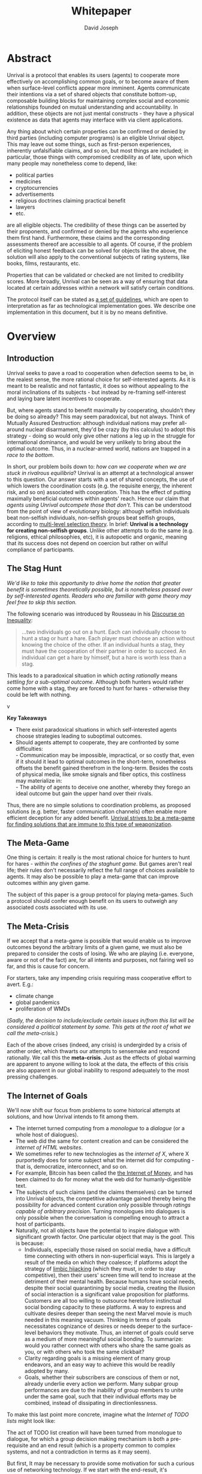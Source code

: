 #+TITLE: Whitepaper
#+AUTHOR: David Joseph
#+OPTIONS: toc:nil

* Abstract
Unrival is a protocol that enables its users (agents) to cooperate more effectively on accomplishing common goals, or to become aware of them when surface-level conflicts appear more imminent.  Agents communicate their intentions via a set of shared objects that constitute bottom-up, composable building blocks for maintaining complex social and economic relationships founded on mutual understanding and accountability.  In addition, these objects are not just mental constructs - they have a physical existence as data that agents may interface with via client applications.
   
Any thing about which certain properties can be confirmed or denied by third parties (including computer programs) is an eligible Unrival object.  This may leave out some things, such as first-person experiences, inherently unfalsifiable claims, and so on, but most things are included;  in particular, those things with compromised credibility as of late, upon which many people may nonetheless come to depend, like:
- political parties
- medicines
- cryptocurrencies
- advertisements
- religious doctrines claiming practical benefit
- lawyers
- etc.

are all eligible objects.  The credibility of these things can be asserted by their proponents, and confirmed or denied by the agents who experience them first hand.  Furthermore, these claims and the corresponding assessments thereof are accessible to all agents.  Of course, if the problem of eliciting honest feedback can be solved for objects like the above, the solution will also apply to the conventional subjects of rating systems, like books, films, restaurants, etc.

Properties that can be validated or checked are not limited to credibility scores.  More broadly, Unrival can be seen as a way of ensuring that data located at certain addresses within a network will satisfy certain conditions.  

The protocol itself can be stated as [[file:protocol.html][a set of guidelines]], which are open to interpretation as far as technological implementation goes.  We describe one implementation in this document, but it is by no means definitive.
* Overview
** Introduction  
Unrival seeks to pave a road to cooperation when defection seems to be, in the realest sense, the more rational choice for self-interested agents.  As it is meant to be realistic and not fantastic, it does so without appealing to the moral inclinations of its subjects - but instead by re-framing self-interest and laying bare latent incentives to cooperate.

But, where agents stand to benefit maximally by cooperating, shouldn't they be doing so already?  This may seem paradoxical, but not always.  Think of Mutually Assured Destruction: although individual nations may prefer all-around nuclear disarmament, they'd be crazy (by this calculus) to adopt this strategy - doing so would only give other nations a leg up in the struggle for international dominance, and would be very unlikely to bring about the optimal outcome.  Thus, in a nuclear-armed world, nations are trapped in a /race to the bottom/.

In short, our problem boils down to: /how can we cooperate when we are stuck in rivalrous equilibria/?  Unrival is an attempt at a technological answer to this question.  Our answer starts with a set of shared concepts, the use of which lowers the coordination costs (e.g. the requisite energy, the inherent risk, and so on) associated with cooperation.  This has the effect of putting maximally beneficial outcomes within agents' reach.  Hence our claim that /agents using Unrival outcompete those that don't/.  This can be understood from the point of view of evolutionary biology: although selfish individuals beat non-selfish individuals, non-selfish groups beat selfish groups, according to [[https://en.wikipedia.org/wiki/Group_selection#Multilevel_selection_theory][multi-level selection theory]].  In brief: *Unrival is a technology for creating non-selfish groups*.  Unlike other attempts to do the same (e.g. religions, ethical philosophies, etc), it is autopoetic and organic, meaning that its success does not depend on coercion but rather on wilful compliance of participants.

** The Stag Hunt
/We'd like to take this opportunity to drive home the notion that greater benefit is sometimes theoretically possible, but is nonetheless passed over by self-interested agents.  Readers who are familiar with game theory may feel free to skip this section./

The following scenario was introduced by Rousseau in his [[https://en.wikipedia.org/wiki/Discourse_on_Inequality][Discourse on Inequality]]:
#+ATTR_RST: :margin 4 :color grey
#+BEGIN_QUOTE
…two individuals go out on a hunt. Each can individually choose to hunt a stag or hunt a hare. Each player must choose an action without knowing the choice of the other. If an individual hunts a stag, they must have the cooperation of their partner in order to succeed. An individual can get a hare by himself, but a hare is worth less than a stag.
#+END_QUOTE
This leads to a paradoxical situation in which /acting rationally/ means /settling for a sub-optimal outcome/.  Although both hunters would rather come home with a stag, they are forced to hunt for hares - otherwise they could be left with nothing.

v[[./static/images/stag_hunt.png]]

*Key Takeaways*
- There exist paradoxical situations in which self-interested agents choose strategies leading to suboptimal outcomes.
- Should agents attempt to cooperate, they are confronted by some difficulties:     \\
    - Communication may be impossible, impractical, or so costly that, even if it should it lead to optimal outcomes in the short-term, nonetheless offsets the benefit gained therefrom in the long-term.  Besides the costs of physical media, like smoke signals and fiber optics, this costliness may materialize in:     \\
    - The ability of agents to deceive one another, whereby they forego an ideal outcome but gain the upper hand over their rivals.     \\

Thus, there are no simple solutions to coordination problems, as proposed solutions (e.g. better, faster communication channels) often enable more efficient deception for any added benefit.  _Unrival strives to be a meta-game for finding solutions that are immune to this type of weaponization_.
  
** The Meta-Game
One thing is certain: it really is the most rational choice for hunters to hunt for hares - /within the confines of the staghunt game/.  But games aren't real life; their rules don't necessarily reflect the full range of choices available to agents.  It may also be possible to play a meta-game that can improve outcomes within any given game.

The subject of this paper is a group protocol for playing meta-games.  Such a protocol should confer enough benefit on its users to outweigh any associated costs associated with its use.
  
** The Meta-Crisis
If we accept that a meta-game is possible that would enable us to improve outcomes beyond the arbitrary limits of a given game, we must also be prepared to consider the costs of losing.  We who are playing (i.e. everyone, aware or not of the fact) are, for all intents and purposes, not fairing well so far, and this is cause for concern.

For starters, take any impending crisis requiring mass cooperative effort to avert.  E.g.:

- climate change
- global pandemics
- proliferation of WMDs

(/Sadly, the decision to include/exclude certain issues in/from this list will be considered a political statement by some.  This gets at the root of what we call the meta-crisis./)

Each of the above crises (indeed, any crisis) is undergirded by a crisis of another order, which thwarts our attempts to sensemake and respond rationally.  We call this the *meta-crisis*.  Just as the effects of global warming are apparent to anyone willing to look at the data, the effects of this crisis are also apparent in our global inability to respond adequately to the most pressing challenges.  


** The Internet of Goals

We'll now shift our focus from problems to some historical attempts at solutions, and how Unrival intends to fit among them.
   
- The internet turned computing from a /monologue/ to a /dialogue/ (or a whole host of dialogues).
- The web did the same for content creation and can be considered the /internet of HTML websites/.
- We sometimes refer to new technologies as the /internet of X/, where X purportedly does for some subject what the internet did for computing - that is, democratize, interconnect, and so on.
- For example, Bitcoin has been called the [[https://theinternetofmoney.info/][the Internet of Money]], and has been claimed to do for money what the web did for humanly-digestible text.
- The subjects of such claims (and the claims themselves) can be turned into Unrival objects, the competitive advantage gained thereby being the possibility for advanced content curation only possible through /ratings capable of arbitrary precision/.  Turning monologues into dialogues is only possible when the conversation is compelling enough to attract a host of participants.
- Naturally, not all objects have the potential to inspire dialogue with significant growth factor.  One particular object that may is the [[*Goal][goal]].  This is because:
  - Individuals, especially those raised on social media, have a difficult time connecting with others in non-superficial ways.  This is largely a result of the media on which they coalesce; if platforms adopt the strategy of [[https://www.fastcompany.com/1836569/hijacking-emotion-key-engaging-your-audience][limbic hijacking]] (which they must, in order to stay competitive), then their users' screen time will tend to increase at the detriment of their mental health.  Because humans have social needs, despite their social quarantining by social media, creating the illusion of social interaction is a significant value proposition for platforms.  Customers are all too willing to outsource heretofore instinctual social bonding capacity to these platforms.  A way to express and cultivate desires deeper than seeing the next Marvel movie is much needed in this meaning vacuum.  Thinking in terms of goals necessitates cognizance of desires or needs deeper to the surface-level behaviors they motivate.  Thus, an internet of goals could serve as a medium of more meaningful social bonding.  To summarize: would you rather connect with others who share the same goals as you, or with others who took the same clickbait?  
  - Clarity regarding goals is a missing element of many group endeavors, and an easy way to achieve this would be readily adopted by many.
  - Goals, whether their subscribers are conscious of them or not, already underlie every action we perform.  Many subpar group performances are due to the inability of group members to unite under the same goal, such that their individual efforts may be combined, instead of dissipating in directionlessness.


To make this last point more concrete, imagine what the /Internet of TODO lists/ might look like:

The act of TODO list creation will have been turned from monologue to dialogue, for which a group decision making mechanism is both a pre-requisite and an end result (which is a property common to complex systems, and not a contradiction in terms as it may seem).

But first, It may be necessary to provide some motivation for such a curious use of networking technology.  If we start with the end-result, it's conceivable that this sort of thing could have its advantages.  A single, top-level TODO list could exist for a group of agents of arbitrary size, and it could represent these agents' common goals.  TODO items requiring more deliberation could be nested TODO lists themselves.  All lists and items could be curated through a combination of meritocratic and democratic selection processes.  Given such an application, and enough users involved in curation, it's conceivable that the inadequate responses alluded to in [[*The Meta-Crisis][the Meta-Crisis]] could be the exception rather than the rule.

How do we get there?  How are TODO items to be prioritized?  Who can interact with them?  All of these rules may be enforced by [[*Proof][proofs]].  The following illustrates conditions that data consumable by client applications must satisfy:

#+begin_src org-mode
,* A todo list is associated with an interpretation.
,* A todo list may have at most 10 todo items.
,* The 10 todo items listed in a todo list are the TODO items with the highest rating attached to this interpretation.
,* Each todo item may also be a todo list.
,* A todo item has an interface that allows it to be created, edited, or deleted.
,* Only agents subscribing to the interpretation with which it is associated by perform these actions.
#+end_src
/(Note: The above is written in natural language for sake of comprehensibility, but code examples are readily available)/.

We will develop this notion further using /goals/, which can subsume the TODO item and offer more advanced functionality pertaining to collaboration and responsibilities.  First we'll consider the consequences of such an internet, should it take hold.

** The Goal Engine

* Objects
As mentioned, Unrival is based on concepts that improve the ability of agents to cooperate.  It accomplishes this by giving agents a language for finding common ground with others.  Underlying this is the assumption that agents may err or deceive while communicating about objects (as certain auto mechanics are won't to do when informing customers which repairs their cars will need, or used car dealers as they unload their lemons on the unsuspecting.  Most industries are full of examples).  Therefore, common ground must be built on trust, and objects must have this baked into them.

Unrival can be seen as a way of making sure objects are what they say they are.  In order to accomplish this, we make objects amenable to verification.  Objects reference /proofs/ and/or /claims/, either directly or indirectly, and these must be falsifiable.  A *proof* is a computer program that checks whether some object has certain properties.  A *claim* is like a proof that requires input from human agents, usually because the satisfiability criteria are subjective.  For example, a proof may require some integer stored at a certain address to be divisible by 3, while a claim can be made regarding this number's auspiciousness.

There are two types of objects: simple and complex.
** Simple Objects
*** Proof
In Unrival, anything that exists does so because of its having been proved in some way.

- Proof can have *subjectively* or *objectively* defined criteria for satisfiability.
- A subjectively defined proof requires agents to assess the validity of the proof.
  - there are two ways for agents to give feedback on validity
    - when an object is created, it is done so with subjective defined criteria for success
    - at random intervals, objects are checked for validity (i.e. their proofs are run).  if invalid, they are pruned.
    - 
- Formalising Subjectively executed proofs, also called *assessments*, are part of a possible protocol that has a curated set of concepts for reflecting a satisfying intersubjective *universe*
*** Name
*** Interpretation
** Complex Objects
**** Criteria
- any object that comes into existence must meet certain proof criteria
- objects must meet both subjective and objective proof criteria
- objects may meet objective proof criteria that don't belong to them specifically, but rather belong to class to which they belong (proof criteria can be inherited)
-       
    

It is difficult to query for subjective opinions about things that matter and get faithful results.
** Simple Objects
Objects are content-addressed arrays of *parts*.  For example, the following object has two parts:
#+begin_src json
[
  {
    "label": "breed",
    "value": "Dalmation"
  },
  {
    "label": "name",
    "value": "Daisy"
  }  
]
#+end_src

A process called hashing can be used to create a signature from data that will always look the same, given the same input data.

Hashing the above data using IPFS produces the content-based address =QmeDWRWMc3YoRKyueRAmqmJ3bVwD1oc74eVoEATtfdYJJh=.  This is similar to an IP address in that it can be used to fetch data, but it also comes with certain advantages owing to the direct relationship between the content of the data and the address itself.

Simple objects are objects that do not contain other objects embedded in them.  Since neither of the above object's parts are content-addressed objects, it is a simple object.
*** Name
Currently there is only need for one type of simple object - a /name/.  A *name* acts as a mnemonic label attached to (i.e. part of) other objects.  Names can have attributes (like "language_code" in the following example), which can be useful in various client applications:

#+begin_src json
  [
      {
          "type": "name",
          "value": "dog",
          "language_code": "EN"
      }
  ]
#+end_src

    
** Proofs
A *proof* is a program that is fed an address as its input and terminates in either success or failure, usually dependent upon the attributes of the data at said address.  
   
There are two types of proofs: subjective and objective.  
An object has been proved *objectively* if passing the proof was a mathematical certainty, given the address.      
An object has been proved *subjectively* if it reflects the opinions of faithful observers.

*** Objective

Most of Unrival's advanced functionality is due to the ability of complex objects to be /proved/, either directly or indirectly.  Objects that are proved directly have a proof part, while objects proved indirectly have a prototypal parent with a proof they must also satisfy:

#+begin_src mermaid :css-file ./mermaid-styles.css  :file static/images/proofs.svg
graph LR
 
        subgraph "Indirect Proof"
    C(Dalmation) --> |fed directly| D[Dalmation Proof]
    E(Some Dalmation) -.-> | fed indirectly | D
    E == prototypal inheritance ==> C
    end
       subgraph "Direct Proof"
    A(Dalmation) --> |fed directly| B[Dalmation Proof]
    end
#+end_src

To continue our example from above, if the following code is hashed and added as a part to the Dalmation object, it would make sure that the breed of dog is equal to ='Dalmation'=.
#+begin_src python
#!/usr/bin python3

from unrival_py import *

address = sys.argv[1] # could be equal to the above hash, for example (QmeDWRWMc3YoRKyueRAmqmJ3bVwD1oc74eVoEATtfdYJJh)

object_string = read(address) # gets the data from the content-address
parsed_object = parse(object_string) # converts the data into a python dictionary

assert has_part(parsed_object, 'breed', 'Dalmation') 
  
#+end_src
**** Direct Proof
Once we hash the above and add it as a part to our original set, we have the following:

#+begin_src json
  [
    {
      "type": "proof",
      "address": "QmV7HTZJqd81DWo12MVmB6BtkS8V28JNU3587HPsJj1rv6"
    },
    {
      "label": "breed",
      "value": "Dalmation"
    },
    {
      "label": "name",
      "value": "Daisy"
    }  
  ]
#+end_src
One more hash gives us the result: =QmWJwaDMcKgysTwC2qktH27eqYHHauNXHryhzTzNN8szub= - which is a content-based address that can be fed to a proof.  The object at this address is claiming to be a Dalmation (rightfully so, based on the rather easily-satisfied proof above that it includes as one of its parts).

/When an object's content address is fed to a a proof that is contained as one of its parts, it is proved directly./
**** Indirect Proof
Some objects do not contain explicit references to proofs.  Instead, they contain references to prototypes, whose proofs they must satisify.  

#+begin_src mermaid :css-file ./mermaid-styles.css  :file static/images/indirect-proof-1.svg
graph LR
    A(some dalmation) == prototypal inheritance ==> B(mammal)
    B --> D[mammal proof]
    B == prototypal inheritance ==> C(life form)
    C --> E[life form proof]
#+end_src
This means that in order to come into existence, "some dalmation" must satisfy both the life form proof and the mammal proof, besides its namesake proof:
#+begin_src mermaid :css-file ./mermaid-styles.css  :file static/images/indirect-proof-2.svg
graph TD
    A(some dalmation)
    B(mammal)
    D[mammal proof]
    B --> D
    C --> E
    C(life form)
    E[life form proof]
    A -.->  |fed indirectly|D
    A -.->  |fed indirectly|E
        B -.->  |fed indirectly|E
#+end_src
**** Multiple Inheritance

**** Archetypal Proof
The properties of proofs described above are determined by a single proof, called an *archetypal proof*.  This is part of an *archetypal object*, which is an object all complex objects in Unrival have as an ancestor.
*** Subjective
Subjective Proofs are required for each and every Unrival object.  Not every object
** Complex Objects
*** Namespace
A *namespace* is a collection of names that can be considered equivalent for some purpose.  

#+begin_src mermaid :css-file ./mermaid-styles.css  :file static/images/namespace.svg
graph TD
    subgraph namespace
    reality
    truth
    a[die Wirklichkeit]
    b[die Realität]
    end
#+end_src
In Unrival there are two kinds of names:
**** Authoritative 
Also called an object's /type/, this is an indication to prefer one name over others -- when there are multiple name variants referring to the same object -- for the purpose of simplicity.
**** Non-Authoritative
Non-authoritative names are variants of an authoritative name.

For example, Unrival Clients and Servers (if they implement Universe ______) can also refer to objects of type /agent/ as /actors/.  The former is authoritative and the latter is a non-authoritative variant.
*** Agent/Actor/User
*** Outcome/Event
An outcome is a claim that is a subjective event.      
*** Claim (Subjective Proof Criteria)
A claim is just a subjective proof that hasn't been validated.
    
Every object must start with a claim, and this claim, after having been proved, allows the object to exist.
*** Judgment/Evaluation/Assessment
#+begin_quote
“Never trust anyone who doesn’t have skin in the game. Without it, fools and crooks will benefit, and their mistakes will never come back to haunt them.” - Nassim Nicholas Taleb
#+end_quote

    
An evaluation is a verification attempt by a certain number of agents of a subjective proof.  Therefore it is an event - but it can be ongoing; current attempts at proof evaluation may still be relevant for agents.

It is difficult to query for subjective opinions about things that matter and get faithful results.

A judgment has value.  A very strong case can be made for it being the utility token par excellence.  Judgments are necessarily honest representations of mental states.  This is what is quite hard to get at through polling, surveys, or reviews of any sort.
- Youtube's way of recommending tends to appeal to our lowest common denominators
- Amazon's way of recommending is very gameable.  Nothing is stopping vendors from offering incentives to offer unfaithful ratings, which distorts the signal that users are looking for to help them make a decision.

Assessments in Unrival are elicited in a way that maximizes the faithfulness of responses.  Whenever a claim is made, a namespace is also attached to this claim.  The subscribers to the namespace where the claim is made are the pool of possible judges.


*** Promise
Of course, there are many ways to think about promises, some of them requiring no formalism or technology.  Our approach is meant to make promises applicable in many circumstances, and it starts with breaking promises into their component parts and making them interfaceable.  We call the component parts of a promise /objects/.  These are anything and everything that could be relevant to the management of promises.  In order to use them the way we want, as representations of complex human relationships, we have some criteria:    
*** Goal
The goal is what it is.
*** Interface
An *interface* is a composition of a set of actions performable by some user(s).  For example, an interface may look like the following:
#+begin_src json
  [
      {
          "type": "interface",
          "name": "prototype"
      },
      {
          "type": "action",
          "name": "pay bill",
      },      
      {
          "type": "action",
          "name": "check bill",
      }
  ]
#+end_src
This information alone is sufficient to define an interface in Unrival.  
*** Action
An *action* should be performable in order to produce a desired outcome, without error.  Because actions are tied to /ends/ and not /means/, there may be several alternate ways to perform actions.  This is why /actions aggregate adapters and providers/.  
#+begin_src json
  [
      {
          "type": "action",
          "name": "prototype"
      },
      {
          "type": "provider",
          "name": "pay bill",
      },      
      {
          "type": "provider",
          "name": "check bill",
      }
  ]
#+end_src
may contain an aggregate of adapters representing these diverse means.  Means, at this level, refers to a medium and not the provider of a medium.  In other words, given the action /pay bill/, one adapter (technically a /null/ adapter) would allow you to pay in person, while another adapter would allow you to wire money from your bank account.  This leaves open the possibility for different providers to fulfill the transfer, which will be covered.
*** Adapter
    
*** Universe

Every unrival object that is created has a universe in which it was created as one of its parts.  This reference to a universe's content based address shows a client whether or not an object that doesn't belong to their universe can be merged.



    
A universe is like a filesystem that maps names and name hierarchies to data.  
    
A *universe* determines how concepts are defined for their inhabitants (i.e. users).  The purpose of a universe is to assign a hierarchical order to namespaces.  For example:
#+begin_src json
[
    {
        "type": "namespace",
        "address": "@#q23kflj2fkl3jrkl23j23kf",
        "children": [
            {
                "type": "namespace",
                "address": "",
                "children": [
                    {
                        "type": "namespace",
                        "address": ""
                    }
                ]
            }
        }
    }
]  
#+end_src
The above addresses correspond to the following goal objects:
"solve climate change" --> "reduce carbon emissions" --> "pass a cap and trade law"
As such, it is an exceedingly simple universe where everything revolves around a cap and trade law getting passed. 

** More Complex Objects
*** Location
*** Resource
*** Role
*** Provider
*** Model
A model is a statement about a state of affairs.
*** Todo
    
* Workflows
** Start a Business
** Sell Your Car
** Get Insurance
- due to asymmetric information being solved, insurance consts less
-   
     
* Implementation
** Python Module
** Server   
** Client
The purpose of the client is to map Unrival objects to interfaceable components, for example in a web application.

One function of the client is to help users visualize relations between objects.  The Unrival Client has two views:
*** Router
A router maps a namespace to a web component.      
*** WebComponent    

*** Visualization
#+begin_src mermaid :css-file ./mermaid-styles.css  :file static/images/node-shapes.svg
graph LR
    id1((This represents an object))
    id2[This represents a proof]
    id1 --> id2
#+end_src
*** Detail View
*** Relation View
*** Search View     
